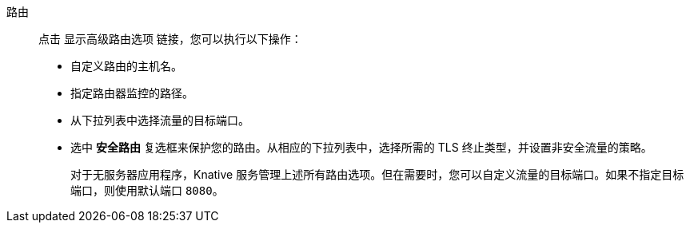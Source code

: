// Text snippet included in the following modules:
//
// * modules/odc-importing-codebase-from-git-to-create-application.adoc

:_content-type: SNIPPET

路由:: 点击 显示高级路由选项 链接，您可以执行以下操作：
* 自定义路由的主机名。
* 指定路由器监控的路径。
* 从下拉列表中选择流量的目标端口。
* 选中 *安全路由* 复选框来保护您的路由。从相应的下拉列表中，选择所需的 TLS 终止类型，并设置非安全流量的策略。
+
[注意]
====
对于无服务器应用程序，Knative 服务管理上述所有路由选项。但在需要时，您可以自定义流量的目标端口。如果不指定目标端口，则使用默认端口 `8080`。
====
